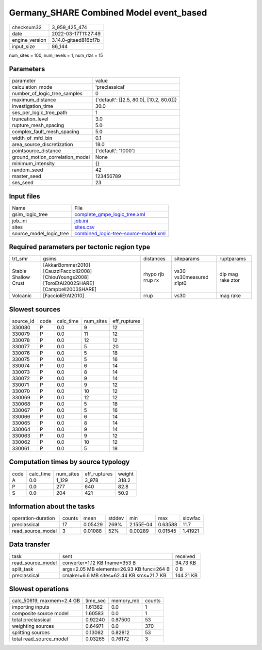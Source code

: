 Germany_SHARE Combined Model event_based
========================================

+----------------+----------------------+
| checksum32     | 3_959_425_474        |
+----------------+----------------------+
| date           | 2022-03-17T11:27:49  |
+----------------+----------------------+
| engine_version | 3.14.0-gitaed816bf7b |
+----------------+----------------------+
| input_size     | 86_144               |
+----------------+----------------------+

num_sites = 100, num_levels = 1, num_rlzs = 15

Parameters
----------
+---------------------------------+------------------------------------------+
| parameter                       | value                                    |
+---------------------------------+------------------------------------------+
| calculation_mode                | 'preclassical'                           |
+---------------------------------+------------------------------------------+
| number_of_logic_tree_samples    | 0                                        |
+---------------------------------+------------------------------------------+
| maximum_distance                | {'default': [[2.5, 80.0], [10.2, 80.0]]} |
+---------------------------------+------------------------------------------+
| investigation_time              | 30.0                                     |
+---------------------------------+------------------------------------------+
| ses_per_logic_tree_path         | 1                                        |
+---------------------------------+------------------------------------------+
| truncation_level                | 3.0                                      |
+---------------------------------+------------------------------------------+
| rupture_mesh_spacing            | 5.0                                      |
+---------------------------------+------------------------------------------+
| complex_fault_mesh_spacing      | 5.0                                      |
+---------------------------------+------------------------------------------+
| width_of_mfd_bin                | 0.1                                      |
+---------------------------------+------------------------------------------+
| area_source_discretization      | 18.0                                     |
+---------------------------------+------------------------------------------+
| pointsource_distance            | {'default': '1000'}                      |
+---------------------------------+------------------------------------------+
| ground_motion_correlation_model | None                                     |
+---------------------------------+------------------------------------------+
| minimum_intensity               | {}                                       |
+---------------------------------+------------------------------------------+
| random_seed                     | 42                                       |
+---------------------------------+------------------------------------------+
| master_seed                     | 123456789                                |
+---------------------------------+------------------------------------------+
| ses_seed                        | 23                                       |
+---------------------------------+------------------------------------------+

Input files
-----------
+-------------------------+--------------------------------------------------------------------------------+
| Name                    | File                                                                           |
+-------------------------+--------------------------------------------------------------------------------+
| gsim_logic_tree         | `complete_gmpe_logic_tree.xml <complete_gmpe_logic_tree.xml>`_                 |
+-------------------------+--------------------------------------------------------------------------------+
| job_ini                 | `job.ini <job.ini>`_                                                           |
+-------------------------+--------------------------------------------------------------------------------+
| sites                   | `sites.csv <sites.csv>`_                                                       |
+-------------------------+--------------------------------------------------------------------------------+
| source_model_logic_tree | `combined_logic-tree-source-model.xml <combined_logic-tree-source-model.xml>`_ |
+-------------------------+--------------------------------------------------------------------------------+

Required parameters per tectonic region type
--------------------------------------------
+----------------------+--------------------------------------------------------------------------------------------------+-------------------+-------------------------+-------------------+
| trt_smr              | gsims                                                                                            | distances         | siteparams              | ruptparams        |
+----------------------+--------------------------------------------------------------------------------------------------+-------------------+-------------------------+-------------------+
| Stable Shallow Crust | [AkkarBommer2010] [CauzziFaccioli2008] [ChiouYoungs2008] [ToroEtAl2002SHARE] [Campbell2003SHARE] | rhypo rjb rrup rx | vs30 vs30measured z1pt0 | dip mag rake ztor |
+----------------------+--------------------------------------------------------------------------------------------------+-------------------+-------------------------+-------------------+
| Volcanic             | [FaccioliEtAl2010]                                                                               | rrup              | vs30                    | mag rake          |
+----------------------+--------------------------------------------------------------------------------------------------+-------------------+-------------------------+-------------------+

Slowest sources
---------------
+-----------+------+-----------+-----------+--------------+
| source_id | code | calc_time | num_sites | eff_ruptures |
+-----------+------+-----------+-----------+--------------+
| 330080    | P    | 0.0       | 9         | 12           |
+-----------+------+-----------+-----------+--------------+
| 330079    | P    | 0.0       | 11        | 12           |
+-----------+------+-----------+-----------+--------------+
| 330078    | P    | 0.0       | 12        | 12           |
+-----------+------+-----------+-----------+--------------+
| 330077    | P    | 0.0       | 5         | 20           |
+-----------+------+-----------+-----------+--------------+
| 330076    | P    | 0.0       | 5         | 18           |
+-----------+------+-----------+-----------+--------------+
| 330075    | P    | 0.0       | 5         | 16           |
+-----------+------+-----------+-----------+--------------+
| 330074    | P    | 0.0       | 6         | 14           |
+-----------+------+-----------+-----------+--------------+
| 330073    | P    | 0.0       | 8         | 14           |
+-----------+------+-----------+-----------+--------------+
| 330072    | P    | 0.0       | 9         | 14           |
+-----------+------+-----------+-----------+--------------+
| 330071    | P    | 0.0       | 9         | 12           |
+-----------+------+-----------+-----------+--------------+
| 330070    | P    | 0.0       | 10        | 12           |
+-----------+------+-----------+-----------+--------------+
| 330069    | P    | 0.0       | 12        | 12           |
+-----------+------+-----------+-----------+--------------+
| 330068    | P    | 0.0       | 5         | 18           |
+-----------+------+-----------+-----------+--------------+
| 330067    | P    | 0.0       | 5         | 16           |
+-----------+------+-----------+-----------+--------------+
| 330066    | P    | 0.0       | 6         | 14           |
+-----------+------+-----------+-----------+--------------+
| 330065    | P    | 0.0       | 8         | 14           |
+-----------+------+-----------+-----------+--------------+
| 330064    | P    | 0.0       | 9         | 14           |
+-----------+------+-----------+-----------+--------------+
| 330063    | P    | 0.0       | 9         | 12           |
+-----------+------+-----------+-----------+--------------+
| 330062    | P    | 0.0       | 10        | 12           |
+-----------+------+-----------+-----------+--------------+
| 330061    | P    | 0.0       | 5         | 18           |
+-----------+------+-----------+-----------+--------------+

Computation times by source typology
------------------------------------
+------+-----------+-----------+--------------+--------+
| code | calc_time | num_sites | eff_ruptures | weight |
+------+-----------+-----------+--------------+--------+
| A    | 0.0       | 1_129     | 3_978        | 318.2  |
+------+-----------+-----------+--------------+--------+
| P    | 0.0       | 277       | 640          | 82.8   |
+------+-----------+-----------+--------------+--------+
| S    | 0.0       | 204       | 421          | 50.9   |
+------+-----------+-----------+--------------+--------+

Information about the tasks
---------------------------
+--------------------+--------+---------+--------+-----------+---------+---------+
| operation-duration | counts | mean    | stddev | min       | max     | slowfac |
+--------------------+--------+---------+--------+-----------+---------+---------+
| preclassical       | 17     | 0.05429 | 269%   | 2.155E-04 | 0.63588 | 11.7    |
+--------------------+--------+---------+--------+-----------+---------+---------+
| read_source_model  | 3      | 0.01088 | 52%    | 0.00289   | 0.01545 | 1.41921 |
+--------------------+--------+---------+--------+-----------+---------+---------+

Data transfer
-------------
+-------------------+-------------------------------------------+-----------+
| task              | sent                                      | received  |
+-------------------+-------------------------------------------+-----------+
| read_source_model | converter=1.12 KB fname=353 B             | 34.73 KB  |
+-------------------+-------------------------------------------+-----------+
| split_task        | args=2.05 MB elements=26.93 KB func=264 B | 0 B       |
+-------------------+-------------------------------------------+-----------+
| preclassical      | cmaker=6.6 MB sites=62.44 KB srcs=21.7 KB | 144.21 KB |
+-------------------+-------------------------------------------+-----------+

Slowest operations
------------------
+---------------------------+----------+-----------+--------+
| calc_50619, maxmem=2.4 GB | time_sec | memory_mb | counts |
+---------------------------+----------+-----------+--------+
| importing inputs          | 1.61382  | 0.0       | 1      |
+---------------------------+----------+-----------+--------+
| composite source model    | 1.60583  | 0.0       | 1      |
+---------------------------+----------+-----------+--------+
| total preclassical        | 0.92240  | 0.87500   | 53     |
+---------------------------+----------+-----------+--------+
| weighting sources         | 0.64971  | 0.0       | 370    |
+---------------------------+----------+-----------+--------+
| splitting sources         | 0.13062  | 0.82812   | 53     |
+---------------------------+----------+-----------+--------+
| total read_source_model   | 0.03265  | 0.76172   | 3      |
+---------------------------+----------+-----------+--------+